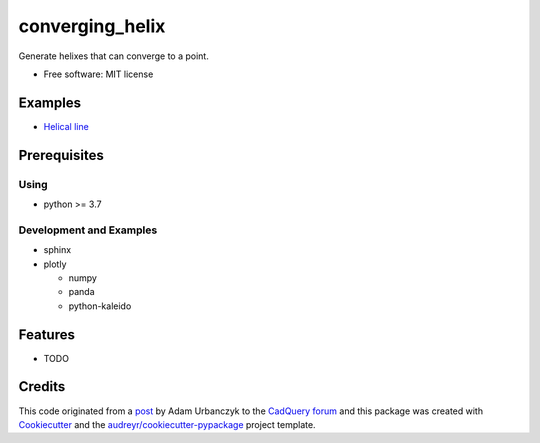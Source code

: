 ================
converging_helix
================

..
  TODO: eventually we'll enable the badges
  .. image:: https://img.shields.io/pypi/v/converging_helix.svg
        :target: https://pypi.python.org/pypi/converging_helix

  .. image:: https://img.shields.io/travis/winksaville/converging_helix.svg
          :target: https://travis-ci.com/winksaville/converging_helix

  .. image:: https://readthedocs.org/projects/converging-helix/badge/?version=latest
         :target: https://converging-helix.readthedocs.io/en/latest/?badge=latest
         :alt: Documentation Status


Generate helixes that can converge to a point.


* Free software: MIT license

..
  TODO: create the Documentation
  * Documentation: https://converging-helix.readthedocs.io.

Examples
--------

* `Helical line`_

.. image:: /data/helical_line.webp


Prerequisites
-------------

Using
#####

* python >= 3.7


Development and Examples
########################

* sphinx
* plotly

  * numpy
  * panda
  * python-kaleido

Features
--------

* TODO

Credits
-------

This code originated from a post_ by Adam Urbanczyk to the CadQuery_ forum_ and this
package was created with Cookiecutter_ and the `audreyr/cookiecutter-pypackage`_ project template.

.. _Cookiecutter: https://github.com/audreyr/cookiecutter
.. _`audreyr/cookiecutter-pypackage`: https://github.com/audreyr/cookiecutter-pypackage
.. _post: https://groups.google.com/g/cadquery/c/5kVRpECcxAU/m/7no7_ja6AAAJ
.. _CadQuery: https://github.com/cadquery/cadquery
.. _forum: https://groups.google.com/g/cadquery
.. _`Helical Line`: ../../../examples/helical_line.py
